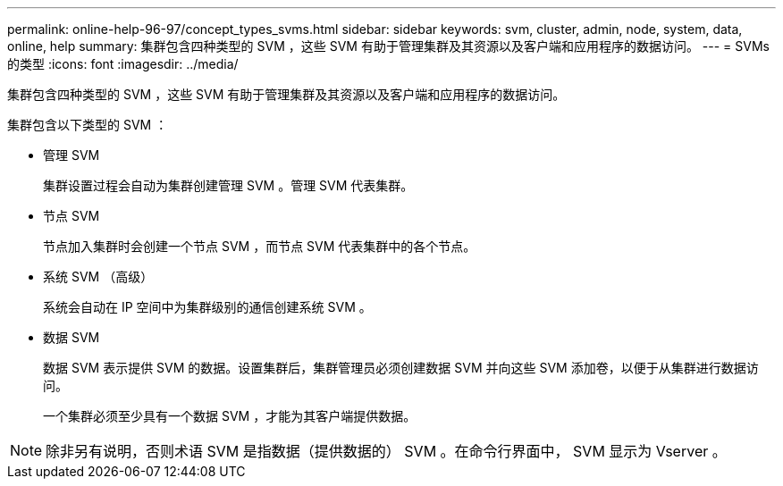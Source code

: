 ---
permalink: online-help-96-97/concept_types_svms.html 
sidebar: sidebar 
keywords: svm, cluster, admin, node, system, data, online, help 
summary: 集群包含四种类型的 SVM ，这些 SVM 有助于管理集群及其资源以及客户端和应用程序的数据访问。 
---
= SVMs 的类型
:icons: font
:imagesdir: ../media/


[role="lead"]
集群包含四种类型的 SVM ，这些 SVM 有助于管理集群及其资源以及客户端和应用程序的数据访问。

集群包含以下类型的 SVM ：

* 管理 SVM
+
集群设置过程会自动为集群创建管理 SVM 。管理 SVM 代表集群。

* 节点 SVM
+
节点加入集群时会创建一个节点 SVM ，而节点 SVM 代表集群中的各个节点。

* 系统 SVM （高级）
+
系统会自动在 IP 空间中为集群级别的通信创建系统 SVM 。

* 数据 SVM
+
数据 SVM 表示提供 SVM 的数据。设置集群后，集群管理员必须创建数据 SVM 并向这些 SVM 添加卷，以便于从集群进行数据访问。

+
一个集群必须至少具有一个数据 SVM ，才能为其客户端提供数据。



[NOTE]
====
除非另有说明，否则术语 SVM 是指数据（提供数据的） SVM 。在命令行界面中， SVM 显示为 Vserver 。

====